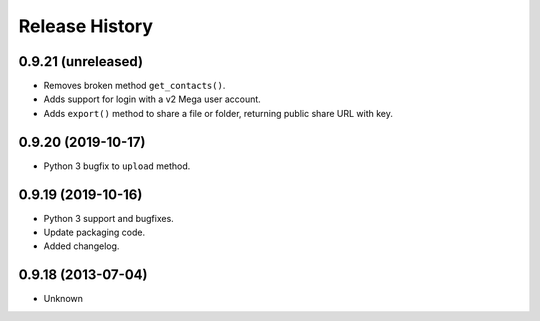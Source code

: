 .. :changelog:

Release History
---------------

0.9.21 (unreleased)
+++++++++++++++++++

- Removes broken method ``get_contacts()``.
- Adds support for login with a v2 Mega user account.
- Adds ``export()`` method to share a file or folder, returning public share URL with key.


0.9.20 (2019-10-17)
+++++++++++++++++++

- Python 3 bugfix to ``upload`` method.


0.9.19 (2019-10-16)
++++++++++++++++++

- Python 3 support and bugfixes.
- Update packaging code.
- Added changelog.


0.9.18 (2013-07-04)
++++++++++++++++++

- Unknown

